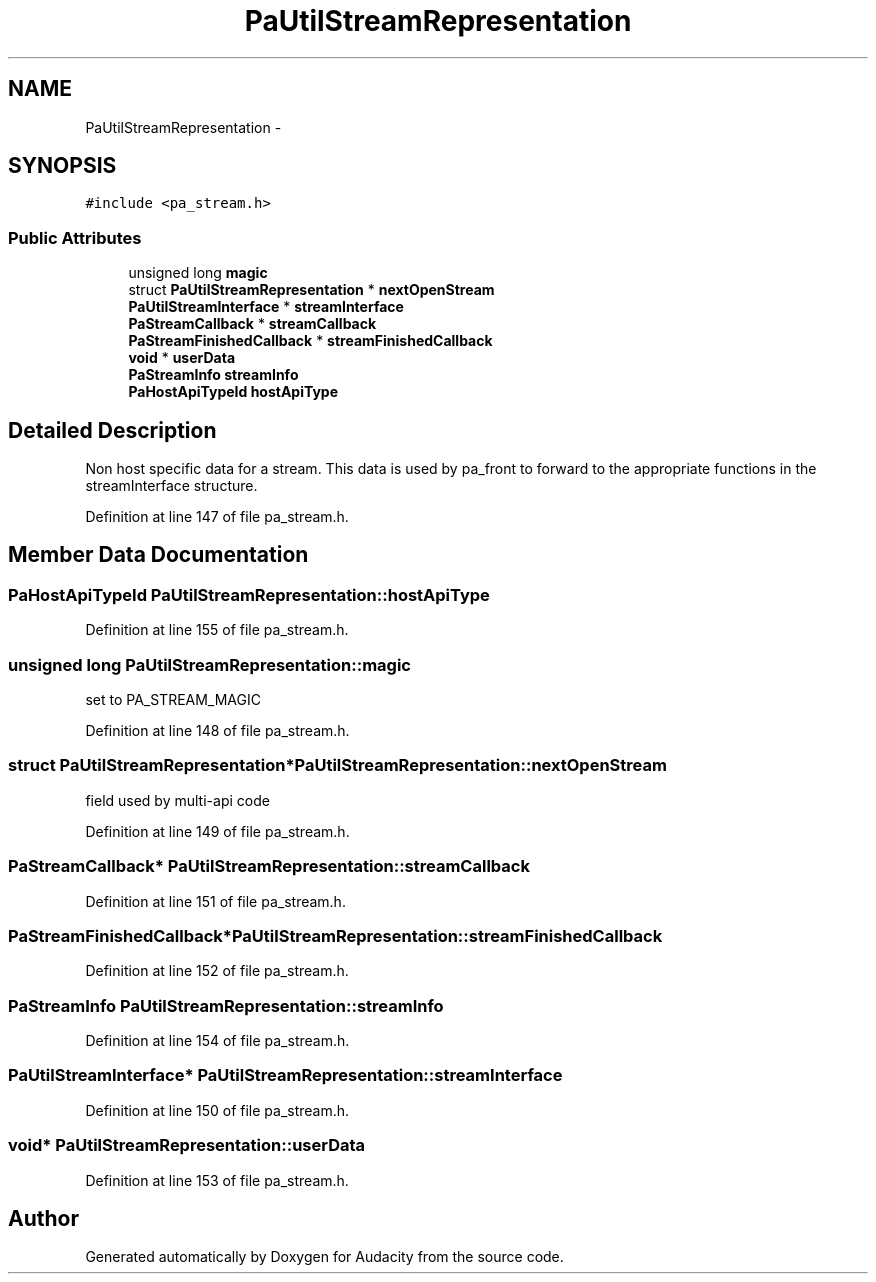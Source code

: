 .TH "PaUtilStreamRepresentation" 3 "Thu Apr 28 2016" "Audacity" \" -*- nroff -*-
.ad l
.nh
.SH NAME
PaUtilStreamRepresentation \- 
.SH SYNOPSIS
.br
.PP
.PP
\fC#include <pa_stream\&.h>\fP
.SS "Public Attributes"

.in +1c
.ti -1c
.RI "unsigned long \fBmagic\fP"
.br
.ti -1c
.RI "struct \fBPaUtilStreamRepresentation\fP * \fBnextOpenStream\fP"
.br
.ti -1c
.RI "\fBPaUtilStreamInterface\fP * \fBstreamInterface\fP"
.br
.ti -1c
.RI "\fBPaStreamCallback\fP * \fBstreamCallback\fP"
.br
.ti -1c
.RI "\fBPaStreamFinishedCallback\fP * \fBstreamFinishedCallback\fP"
.br
.ti -1c
.RI "\fBvoid\fP * \fBuserData\fP"
.br
.ti -1c
.RI "\fBPaStreamInfo\fP \fBstreamInfo\fP"
.br
.ti -1c
.RI "\fBPaHostApiTypeId\fP \fBhostApiType\fP"
.br
.in -1c
.SH "Detailed Description"
.PP 
Non host specific data for a stream\&. This data is used by pa_front to forward to the appropriate functions in the streamInterface structure\&. 
.PP
Definition at line 147 of file pa_stream\&.h\&.
.SH "Member Data Documentation"
.PP 
.SS "\fBPaHostApiTypeId\fP PaUtilStreamRepresentation::hostApiType"

.PP
Definition at line 155 of file pa_stream\&.h\&.
.SS "unsigned long PaUtilStreamRepresentation::magic"
set to PA_STREAM_MAGIC 
.PP
Definition at line 148 of file pa_stream\&.h\&.
.SS "struct \fBPaUtilStreamRepresentation\fP* PaUtilStreamRepresentation::nextOpenStream"
field used by multi-api code 
.PP
Definition at line 149 of file pa_stream\&.h\&.
.SS "\fBPaStreamCallback\fP* PaUtilStreamRepresentation::streamCallback"

.PP
Definition at line 151 of file pa_stream\&.h\&.
.SS "\fBPaStreamFinishedCallback\fP* PaUtilStreamRepresentation::streamFinishedCallback"

.PP
Definition at line 152 of file pa_stream\&.h\&.
.SS "\fBPaStreamInfo\fP PaUtilStreamRepresentation::streamInfo"

.PP
Definition at line 154 of file pa_stream\&.h\&.
.SS "\fBPaUtilStreamInterface\fP* PaUtilStreamRepresentation::streamInterface"

.PP
Definition at line 150 of file pa_stream\&.h\&.
.SS "\fBvoid\fP* PaUtilStreamRepresentation::userData"

.PP
Definition at line 153 of file pa_stream\&.h\&.

.SH "Author"
.PP 
Generated automatically by Doxygen for Audacity from the source code\&.
